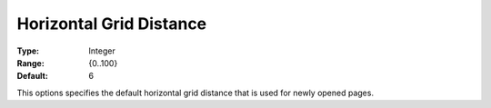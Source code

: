 

.. _Options_PageEditDef_HorGridDist:


Horizontal Grid Distance
========================



:Type:	Integer	
:Range:	{0..100}	
:Default:	6	



This options specifies the default horizontal grid distance that is used for newly opened pages.





